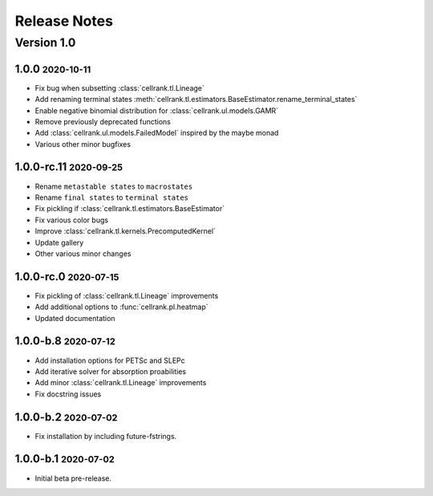 Release Notes
=============

.. role:: small

Version 1.0
-----------

1.0.0 :small:`2020-10-11`
~~~~~~~~~~~~~~~~~~~~~~~~~~~~~~~
- Fix bug when subsetting :class:`cellrank.tl.Lineage`
- Add renaming terminal states :meth:`cellrank.tl.estimators.BaseEstimator.rename_terminal_states`
- Enable negative binomial distribution for :class:`cellrank.ul.models.GAMR`
- Remove previously deprecated functions
- Add :class:`cellrank.ul.models.FailedModel` inspired by the maybe monad
- Various other minor bugfixes

1.0.0-rc.11 :small:`2020-09-25`
~~~~~~~~~~~~~~~~~~~~~~~~~~~~~~~

- Rename ``metastable states`` to ``macrostates``
- Rename ``final states`` to ``terminal states``
- Fix pickling if :class:`cellrank.tl.estimators.BaseEstimator`
- Fix various color bugs
- Improve :class:`cellrank.tl.kernels.PrecomputedKernel`
- Update gallery
- Other various minor changes

1.0.0-rc.0 :small:`2020-07-15`
~~~~~~~~~~~~~~~~~~~~~~~~~~~~~~

- Fix pickling of :class:`cellrank.tl.Lineage` improvements
- Add additional options to :func:`cellrank.pl.heatmap`
- Updated documentation

1.0.0-b.8 :small:`2020-07-12`
~~~~~~~~~~~~~~~~~~~~~~~~~~~~~

- Add installation options for PETSc and SLEPc
- Add iterative solver for absorption proabilities
- Add minor :class:`cellrank.tl.Lineage` improvements
- Fix docstring issues

1.0.0-b.2 :small:`2020-07-02`
~~~~~~~~~~~~~~~~~~~~~~~~~~~~~

- Fix installation by including future-fstrings.

1.0.0-b.1 :small:`2020-07-02`
~~~~~~~~~~~~~~~~~~~~~~~~~~~~~

- Initial beta pre-release.
